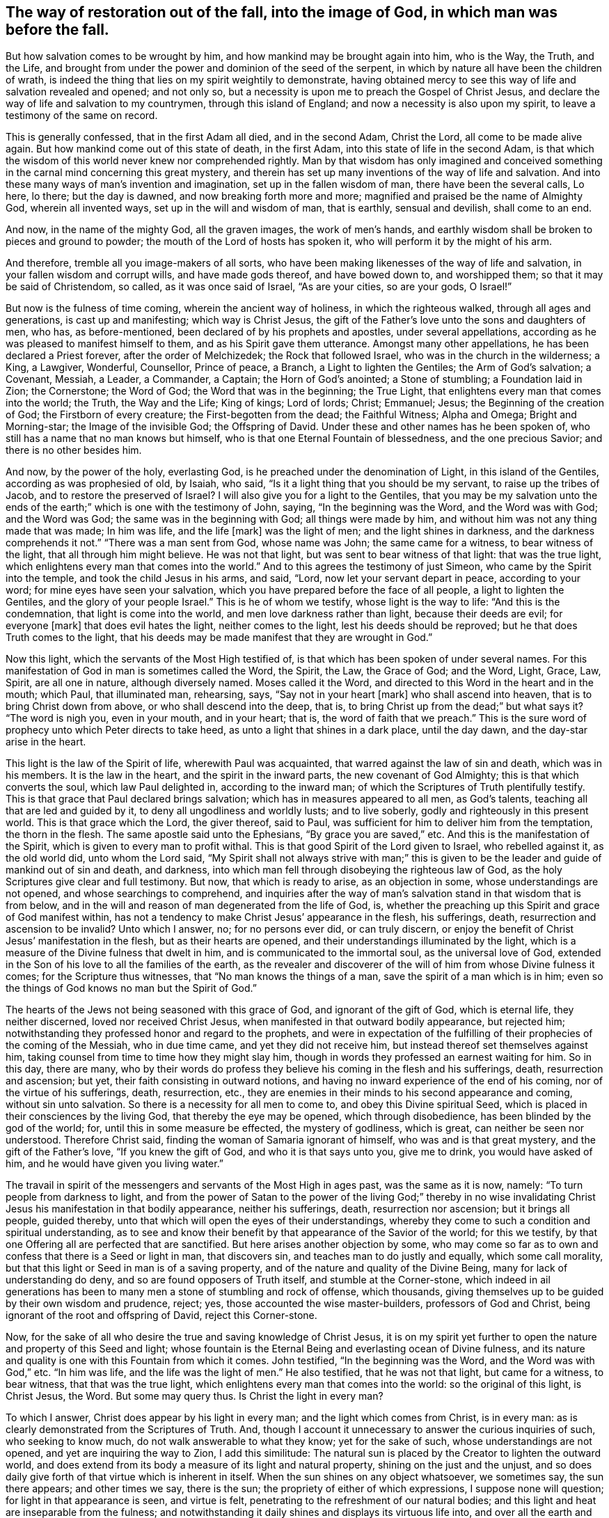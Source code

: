 [#restoration, short="The way of restoration"]
== The way of restoration out of the fall, into the image of God, in which man was before the fall.

But how salvation comes to be wrought by him,
and how mankind may be brought again into him, who is the Way, the Truth, and the Life,
and brought from under the power and dominion of the seed of the serpent,
in which by nature all have been the children of wrath,
is indeed the thing that lies on my spirit weightily to demonstrate,
having obtained mercy to see this way of life and salvation revealed and opened;
and not only so, but a necessity is upon me to preach the Gospel of Christ Jesus,
and declare the way of life and salvation to my countrymen,
through this island of England; and now a necessity is also upon my spirit,
to leave a testimony of the same on record.

This is generally confessed, that in the first Adam all died, and in the second Adam,
Christ the Lord, all come to be made alive again.
But how mankind come out of this state of death, in the first Adam,
into this state of life in the second Adam,
is that which the wisdom of this world never knew nor comprehended rightly.
Man by that wisdom has only imagined and conceived something
in the carnal mind concerning this great mystery,
and therein has set up many inventions of the way of life and salvation.
And into these many ways of man`'s invention and imagination,
set up in the fallen wisdom of man, there have been the several calls, Lo here, lo there;
but the day is dawned, and now breaking forth more and more;
magnified and praised be the name of Almighty God, wherein all invented ways,
set up in the will and wisdom of man, that is earthly, sensual and devilish,
shall come to an end.

And now, in the name of the mighty God, all the graven images, the work of men`'s hands,
and earthly wisdom shall be broken to pieces and ground to powder;
the mouth of the Lord of hosts has spoken it,
who will perform it by the might of his arm.

And therefore, tremble all you image-makers of all sorts,
who have been making likenesses of the way of life and salvation,
in your fallen wisdom and corrupt wills, and have made gods thereof,
and have bowed down to, and worshipped them; so that it may be said of Christendom,
so called, as it was once said of Israel, "`As are your cities, so are your gods,
O Israel!`"

But now is the fulness of time coming, wherein the ancient way of holiness,
in which the righteous walked, through all ages and generations,
is cast up and manifesting; which way is Christ Jesus,
the gift of the Father`'s love unto the sons and daughters of men, who has,
as before-mentioned, been declared of by his prophets and apostles,
under several appellations, according as he was pleased to manifest himself to them,
and as his Spirit gave them utterance.
Amongst many other appellations, he has been declared a Priest forever,
after the order of Melchizedek; the Rock that followed Israel,
who was in the church in the wilderness; a King, a Lawgiver, Wonderful, Counsellor,
Prince of peace, a Branch, a Light to lighten the Gentiles; the Arm of God`'s salvation;
a Covenant, Messiah, a Leader, a Commander, a Captain; the Horn of God`'s anointed;
a Stone of stumbling; a Foundation laid in Zion; the Cornerstone; the Word of God;
the Word that was in the beginning; the True Light,
that enlightens every man that comes into the world; the Truth, the Way and the Life;
King of kings; Lord of lords; Christ; Emmanuel; Jesus;
the Beginning of the creation of God; the Firstborn of every creature;
the First-begotten from the dead; the Faithful Witness; Alpha and Omega;
Bright and Morning-star; the Image of the invisible God; the Offspring of David.
Under these and other names has he been spoken of,
who still has a name that no man knows but himself,
who is that one Eternal Fountain of blessedness, and the one precious Savior;
and there is no other besides him.

And now, by the power of the holy, everlasting God,
is he preached under the denomination of Light, in this island of the Gentiles,
according as was prophesied of old, by Isaiah, who said,
"`Is it a light thing that you should be my servant, to raise up the tribes of Jacob,
and to restore the preserved of Israel? I will also give you for a light to the Gentiles,
that you may be my salvation unto the ends of the earth;`"
which is one with the testimony of John,
saying, "`In the beginning was the Word, and the Word was with God; and the Word was God;
the same was in the beginning with God; all things were made by him,
and without him was not any thing made that was made; In him was life,
and the life +++[+++mark]
was the light of men; and the light shines in darkness,
and the darkness comprehends it not.`"
"`There was a man sent from God, whose name was John; the same came for a witness,
to bear witness of the light, that all through him might believe.
He was not that light, but was sent to bear witness of that light:
that was the true light, which enlightens every man that comes into the world.`"
And to this agrees the testimony of just Simeon, who came by the Spirit into the temple,
and took the child Jesus in his arms, and said, "`Lord,
now let your servant depart in peace, according to your word;
for mine eyes have seen your salvation,
which you have prepared before the face of all people, a light to lighten the Gentiles,
and the glory of your people Israel.`"
This is he of whom we testify, whose light is the way to life:
"`And this is the condemnation, that light is come into the world,
and men love darkness rather than light, because their deeds are evil;
for everyone +++[+++mark]
that does evil hates the light, neither comes to the light,
lest his deeds should be reproved; but he that does Truth comes to the light,
that his deeds may be made manifest that they are wrought in God.`"

Now this light, which the servants of the Most High testified of,
is that which has been spoken of under several names.
For this manifestation of God in man is sometimes called the Word, the Spirit, the Law,
the Grace of God; and the Word, Light, Grace, Law, Spirit, are all one in nature,
although diversely named.
Moses called it the Word, and directed to this Word in the heart and in the mouth;
which Paul, that illuminated man, rehearsing, says, "`Say not in your heart +++[+++mark]
who shall ascend into heaven, that is to bring Christ down from above,
or who shall descend into the deep, that is,
to bring Christ up from the dead;`" but what says it? "`The word is nigh you,
even in your mouth, and in your heart; that is, the word of faith that we preach.`"
This is the sure word of prophecy unto which Peter directs to take heed,
as unto a light that shines in a dark place, until the day dawn,
and the day-star arise in the heart.

This light is the law of the Spirit of life, wherewith Paul was acquainted,
that warred against the law of sin and death, which was in his members.
It is the law in the heart, and the spirit in the inward parts,
the new covenant of God Almighty; this is that which converts the soul,
which law Paul delighted in, according to the inward man;
of which the Scriptures of Truth plentifully testify.
This is that grace that Paul declared brings salvation;
which has in measures appeared to all men, as God`'s talents,
teaching all that are led and guided by it, to deny all ungodliness and worldly lusts;
and to live soberly, godly and righteously in this present world.
This is that grace which the Lord, the giver thereof, said to Paul,
was sufficient for him to deliver him from the temptation, the thorn in the flesh.
The same apostle said unto the Ephesians, "`By grace you are saved,`" etc.
And this is the manifestation of the Spirit, which is given to every man to profit withal.
This is that good Spirit of the Lord given to Israel, who rebelled against it,
as the old world did, unto whom the Lord said,
"`My Spirit shall not always strive with man;`" this is given
to be the leader and guide of mankind out of sin and death,
and darkness, into which man fell through disobeying the righteous law of God,
as the holy Scriptures give clear and full testimony.
But now, that which is ready to arise, as an objection in some,
whose understandings are not opened, and whose searchings to comprehend,
and inquiries after the way of man`'s salvation stand in that wisdom that is from below,
and in the will and reason of man degenerated from the life of God, is,
whether the preaching up this Spirit and grace of God manifest within,
has not a tendency to make Christ Jesus`' appearance in the flesh, his sufferings, death,
resurrection and ascension to be invalid? Unto which I answer, no;
for no persons ever did, or can truly discern,
or enjoy the benefit of Christ Jesus`' manifestation in the flesh,
but as their hearts are opened, and their understandings illuminated by the light,
which is a measure of the Divine fulness that dwelt in him,
and is communicated to the immortal soul, as the universal love of God,
extended in the Son of his love to all the families of the earth,
as the revealer and discoverer of the will of him from whose Divine fulness it comes;
for the Scripture thus witnesses, that "`No man knows the things of a man,
save the spirit of a man which is in him;
even so the things of God knows no man but the Spirit of God.`"

The hearts of the Jews not being seasoned with this grace of God,
and ignorant of the gift of God, which is eternal life, they neither discerned,
loved nor received Christ Jesus, when manifested in that outward bodily appearance,
but rejected him; notwithstanding they professed honor and regard to the prophets,
and were in expectation of the fulfilling of
their prophecies of the coming of the Messiah,
who in due time came, and yet they did not receive him,
but instead thereof set themselves against him,
taking counsel from time to time how they might slay him,
though in words they professed an earnest waiting for him.
So in this day, there are many,
who by their words do profess they believe his coming in the flesh and his sufferings,
death, resurrection and ascension; but yet, their faith consisting in outward notions,
and having no inward experience of the end of his coming,
nor of the virtue of his sufferings, death, resurrection, etc.,
they are enemies in their minds to his second appearance and coming,
without sin unto salvation.
So there is a necessity for all men to come to, and obey this Divine spiritual Seed,
which is placed in their consciences by the living God,
that thereby the eye may be opened, which through disobedience,
has been blinded by the god of the world; for, until this in some measure be effected,
the mystery of godliness, which is great, can neither be seen nor understood.
Therefore Christ said, finding the woman of Samaria ignorant of himself,
who was and is that great mystery, and the gift of the Father`'s love,
"`If you knew the gift of God, and who it is that says unto you, give me to drink,
you would have asked of him, and he would have given you living water.`"

The travail in spirit of the messengers and servants of the Most High in ages past,
was the same as it is now, namely: "`To turn people from darkness to light,
and from the power of Satan to the power of the living God;`" thereby in no
wise invalidating Christ Jesus his manifestation in that bodily appearance,
neither his sufferings, death, resurrection nor ascension; but it brings all people,
guided thereby, unto that which will open the eyes of their understandings,
whereby they come to such a condition and spiritual understanding,
as to see and know their benefit by that appearance of the Savior of the world;
for this we testify, by that one Offering all are perfected that are sanctified.
But here arises another objection by some,
who may come so far as to own and confess that there is a Seed or light in man,
that discovers sin, and teaches man to do justly and equally, which some call morality,
but that this light or Seed in man is of a saving property,
and of the nature and quality of the Divine Being,
many for lack of understanding do deny, and so are found opposers of Truth itself,
and stumble at the Corner-stone,
which indeed in ail generations has been to many
men a stone of stumbling and rock of offense,
which thousands, giving themselves up to be guided by their own wisdom and prudence,
reject; yes, those accounted the wise master-builders, professors of God and Christ,
being ignorant of the root and offspring of David, reject this Corner-stone.

Now, for the sake of all who desire the true and saving knowledge of Christ Jesus,
it is on my spirit yet further to open the nature and property of this Seed and light;
whose fountain is the Eternal Being and everlasting ocean of Divine fulness,
and its nature and quality is one with this Fountain from which it comes.
John testified, "`In the beginning was the Word, and the Word was with God,`" etc.
"`In him was life, and the life was the light of men.`"
He also testified, that he was not that light, but came for a witness, to bear witness,
that that was the true light, which enlightens every man that comes into the world:
so the original of this light, is Christ Jesus, the Word.
But some may query thus.
Is Christ the light in every man?

To which I answer, Christ does appear by his light in every man;
and the light which comes from Christ, is in every man:
as is clearly demonstrated from the Scriptures of Truth.
And, though I account it unnecessary to answer the curious inquiries of such,
who seeking to know much, do not walk answerable to what they know;
yet for the sake of such, whose understandings are not opened,
and yet are inquiring the way to Zion, I add this similitude:
The natural sun is placed by the Creator to lighten the outward world,
and does extend from its body a measure of its light and natural property,
shining on the just and the unjust,
and so does daily give forth of that virtue which is inherent in itself.
When the sun shines on any object whatsoever, we sometimes say, the sun there appears;
and other times we say, there is the sun; the propriety of either of which expressions,
I suppose none will question; for light in that appearance is seen, and virtue is felt,
penetrating to the refreshment of our natural bodies;
and this light and heat are inseparable from the fulness;
and notwithstanding it daily shines and displays its virtuous life into,
and over all the earth and its inhabitants;
yet its body is not any way exhausted or altered through ages and generations.
And so, I say, that Christ, the universal fountain of life, the Sun of righteousness,
the ocean and fulness of spiritual light, life and virtue,
from whom is communicated a measure of his nature, property and quality,
is given of the Father, to enlighten all the sons and daughters of men,
who accordingly are all enlightened with his spiritual appearance;
and though this appearance cannot be called the fulness,
yet being a measure of that fulness, it is one in nature and property with,
and inseparable from the fulness.
And though through its virtue, life is daily communicated unto the sons of men,
who wait for the appearance thereof, as for the morning light,
and cannot live unto God without it, yet does he admit of no diminution or change;
but all fulness of Divine light, life and glory, does and shall,
through every age and generation, remain with him.
And although the veil of darkness has overshadowed the hearts of some,
so that when we give testimony to the universal appearance of the Sun
of righteousness in the hearts of all the sons and daughters of men,
they are ready to say,
such a testimony leads to the diminishing of that glory and honor which belongs unto him,
as he is the fulness, and sitting at the right hand of the Father; inferring, as if,
while we testify to his appearance in our hearts, we exclude his presence elsewhere.
Yet this inference is as irrational as it would be for any to conclude,
that because we say of the shining and appearance of the sun, there is the sun;
or the sun there appears; therefore we exclude the being of the sun elsewhere.
For its virtue is communicated to our natural bodies,
everyone having in measure some enjoyment of the virtue or light of the natural sun,
which is light to the eye of the natural body;
and those whose spiritual senses are quickened by the virtue
which proceeds from the eternal Sun of righteousness,
do thereby discern that these things are according to
the clear manifestation of Truth in their inward parts;
and from a sense thereof, can of a truth give this testimony, that Christ, the Lord,
by his holy quickening Spirit, has appeared in them,
to the quickening of their immortal souls; and that through believing in the light,
and obedience to his appearance,
being come out of that state which is reprobated by the Lord,
they can of certain experimental knowledge say, Christ is in us, the hope of glory.

And so, when we direct people to this Word, Light, Law, Grace and Spirit,
we do not thereby intend, that Christ Jesus, the light of the world and gift of God,
is not the true Savior, Redeemer and Reconciler of mankind unto God.

Now this light and spirit, does lead the souls of all such as obey it, up to God,
the fountain, from whom it comes; and no man sees its nature, but they who are led by it;
for in the light of the Lord alone man comes to see light, and to have an understanding.
Before this be fully seen or understood, the mind of man must be brought down,
out of all its own willings and runnings, comprehendings and searchings, to the light,
therein to see a death to his own will, and be comprehended in this light;
and so man comes to have an understanding to know him that is true,
and to be in him that is true.

Now, as any are convinced and converted by this heavenly Seed,
which is placed in the conscience, to be a guide and leader to mankind,
they are led out of darkness, wherein they have been,
while yet the light shone in darkness,
in which darkness no man ever comprehended this light or heavenly grace.
It sometimes moves through the darkness, on man`'s understanding,
reproving and discovering the darkness, and causing man to hear its small still voice;
and so daily continues reproving man while he remains in rebellion and disobedience,
all the time of his visitation, and approving and giving peace to man,
when he is obedient.

Although man may change and go from it, and rebel against it,
and thereby become one of them of whom Job speaks, that rebel against the light,
and thereby know not the way of it; but give way to the working of the god of the world,
to be drawn out into fading, perishing things; yet it remains immutable in itself,
being of and from the unchangeable Being,
and remains with man until it be taken from him, and he be cast into utter darkness.

The first operation of this heavenly light, in those who are convinced by,
and turned to it, the gift of the Father, which Christ Jesus, in his parable to the Jews,
compared to a grain of mustard-seed, and to a little leaven,
which a woman took and hid in three measures of meal,
until the whole came to be leavened, is to show man his inward state and condition.
The first step in the way of life is, to be turned to this holy Seed,
that teaches the obedient to know God savingly;
and when man comes to have a true sense of his fallen estate,
and sees how he has transgressed against that
eternal Being that gave him life and breath,
who waits long to be gracious, and knocks at the door of the heart,
and has striven by his Divine light, the sense hereof will break the heart,
and tender the spirit before the Lord.
And under the weight of the great burden of sin and iniquity, there will be a crying out,
My sins they are too heavy for me to bear, and mine iniquities are gone over mine head;
saying, as Paul did,
"`Oh wretched man that I am! who shall deliver me from the body of
this death?`" Here the eye comes to be opened that sees him,
whom man in his disobedience has pierced afresh and put to open shame;
and then there will be days of mourning and wailing, because of him;
and this is truly the day of Jacob`'s trouble.
In the sense of this deplorable fallen estate, and the long-suffering of the Lord,
and the long-striving of his Spirit, you will see, that in the justice of God,
eternal death might be your portion; but that which brings into this sense,
begets a secret cry in the soul, after a Deliverer and Savior,
and will also give a true sight, that there is no way for your soul to be ransomed,
but in and through the tender mercies of the Lord Jesus Christ;
which you will see can no other way be effectually begun in you,
but in the way of the judgments of the Lord;
for it is through judgment that Zion is redeemed, and her converts with righteousness.
And here also you will see that the measure of the sufferings
of Christ yet behind must be filled up in you;
for no other way can any man pass unto life, peace and joy, with the Father of spirits,
but the way the Captain of salvation passed, which was through death;
and here you will begin to arm yourself with the same mind.
For none cease from sin any further than as they suffer in the
flesh the crucifying of the affections and lusts thereof;
and here the end of the Gospel`'s preaching comes to be known and witnessed, which is,
that all men might be judged as men in the flesh,
that so they might live according to God in the spirit.
And in this inward exercise, the Lord God Almighty will bow down his ear,
and answer the cries of your awakened soul, and manifest his word of power,
which all in this state will know to be sharper than any two-edged sword, piercing,
to the dividing asunder of your immortal soul,
from the spirit and nature of transgression and its daily working,
as subjection and obedience are yielded unto it,
making a separation between joints and marrow,
and giving you a discerning of the thoughts and intents of your heart.

As the soul gives up in love to God, freely to follow him in the way of his judgments,
and gives up to the sword of the Lord, that which is for the sword,
and that which is for destruction, to be destroyed,
the precious work of the Lord will prosper.
And although this be a time of sorrow, of trouble and anguish, yet it is a good day.
Therefore strive not to get from under it, neither to make haste;
for the true godly sorrow works the true repentance, which is never to be repented of.
After the true repentance, follows the true knowledge of remission and forgiveness;
and so your iniquities, by the judgments of the Lord, come to be blotted out;
and then the times of refreshment come from the presence of the Lord,
and from the glory of his power.

As there is a faithful abiding in inward watchfulness,
and continual obedience to this heavenly light,
in which the beginning of the work of God was known,
there will be a going on from step to step in the footsteps of the flock of Christ Jesus,
and a growing from strength to strength, over sin and the nature thereof,
and from one degree of grace to another; and the eye of the understanding will be single;
and here everything which does let, will be seen,
and the soul will not start aside from an inward travail,
until that which hinders be taken out of the way,
and until all the rule and authority of the enemy be
subdued under the feel of the Lord`'s anointed,
and the government in the soul be upon his shoulders,
whose right it is to reign over all.

And here salvation, redemption and restoration is effectually enjoyed,
through faith and the effectual working of the Almighty power of God,
unto whom be the glory of his own work forever;
and here will be a growing and increasing,
until there is a coming into that precious state and image,
in which man was before he fell.
